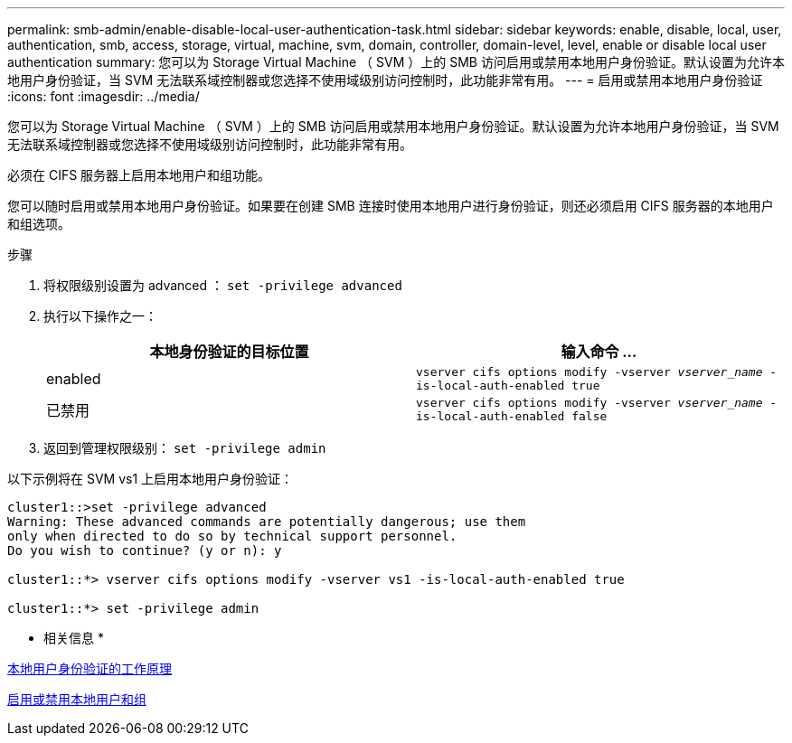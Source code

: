 ---
permalink: smb-admin/enable-disable-local-user-authentication-task.html 
sidebar: sidebar 
keywords: enable, disable, local, user, authentication, smb, access, storage, virtual, machine, svm, domain, controller, domain-level, level, enable or disable local user authentication 
summary: 您可以为 Storage Virtual Machine （ SVM ）上的 SMB 访问启用或禁用本地用户身份验证。默认设置为允许本地用户身份验证，当 SVM 无法联系域控制器或您选择不使用域级别访问控制时，此功能非常有用。 
---
= 启用或禁用本地用户身份验证
:icons: font
:imagesdir: ../media/


[role="lead"]
您可以为 Storage Virtual Machine （ SVM ）上的 SMB 访问启用或禁用本地用户身份验证。默认设置为允许本地用户身份验证，当 SVM 无法联系域控制器或您选择不使用域级别访问控制时，此功能非常有用。

必须在 CIFS 服务器上启用本地用户和组功能。

您可以随时启用或禁用本地用户身份验证。如果要在创建 SMB 连接时使用本地用户进行身份验证，则还必须启用 CIFS 服务器的本地用户和组选项。

.步骤
. 将权限级别设置为 advanced ： `set -privilege advanced`
. 执行以下操作之一：
+
|===
| 本地身份验证的目标位置 | 输入命令 ... 


 a| 
enabled
 a| 
`vserver cifs options modify -vserver _vserver_name_ -is-local-auth-enabled true`



 a| 
已禁用
 a| 
`vserver cifs options modify -vserver _vserver_name_ -is-local-auth-enabled false`

|===
. 返回到管理权限级别： `set -privilege admin`


以下示例将在 SVM vs1 上启用本地用户身份验证：

[listing]
----
cluster1::>set -privilege advanced
Warning: These advanced commands are potentially dangerous; use them
only when directed to do so by technical support personnel.
Do you wish to continue? (y or n): y

cluster1::*> vserver cifs options modify -vserver vs1 -is-local-auth-enabled true

cluster1::*> set -privilege admin
----
* 相关信息 *

xref:local-user-authentication-concept.adoc[本地用户身份验证的工作原理]

xref:enable-disable-local-users-groups-task.adoc[启用或禁用本地用户和组]
